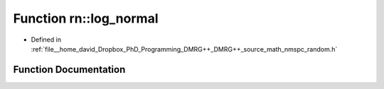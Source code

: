 .. _exhale_function_namespacern_1aa64669e6a44143d9262c955f80fe79b8:

Function rn::log_normal
=======================

- Defined in :ref:`file__home_david_Dropbox_PhD_Programming_DMRG++_DMRG++_source_math_nmspc_random.h`


Function Documentation
----------------------


.. doxygenfunction:: rn::log_normal(const double, const double)
